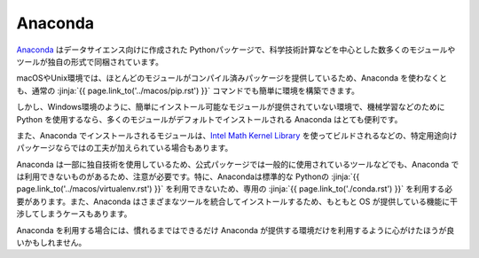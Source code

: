 Anaconda 
-----------------------------------


`Anaconda <https://www.continuum.io/>`_ はデータサイエンス向けに作成された Pythonパッケージで、科学技術計算などを中心とした数多くのモジュールやツールが独自の形式で同梱されています。


macOSやUnix環境では、ほとんどのモジュールがコンパイル済みパッケージを提供しているため、Anaconda を使わなくとも、通常の :jinja:`{{ page.link_to('../macos/pip.rst') }}` コマンドでも簡単に環境を構築できます。

しかし、Windows環境のように、簡単にインストール可能なモジュールが提供されていない環境で、機械学習などのためにPython を使用するなら、多くのモジュールがデフォルトでインストールされる Anaconda はとても便利です。

また、Anaconda でインストールされるモジュールは、`Intel Math Kernel Library <https://software.intel.com/en-us/mkl>`_ を使ってビルドされるなどの、特定用途向けパッケージならではの工夫が加えられている場合もあります。

Anaconda は一部に独自技術を使用しているため、公式パッケージでは一般的に使用されているツールなどでも、Anaconda では利用できないものがあるため、注意が必要です。特に、Anacondaは標準的な Pythonの :jinja:`{{ page.link_to('../macos/virtualenv.rst') }}` を利用できないため、専用の :jinja:`{{ page.link_to('./conda.rst') }}` を利用する必要があります。また、Anaconda はさまざまなツールを統合してインストールするため、もともと OS が提供している機能に干渉してしまうケースもあります。

Anaconda を利用する場合には、慣れるまではできるだけ Anaconda が提供する環境だけを利用するように心がけたほうが良いかもしれません。



